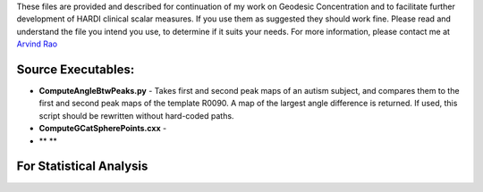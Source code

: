 These files are provided and described for continuation of my work on
Geodesic Concentration and to facilitate further development of HARDI
clinical scalar measures. If you use them as suggested they should work
fine. Please read and understand the file you intend you use, to
determine if it suits your needs. For more information, please contact
me at `Arvind Rao`_

Source Executables:
------------------

- **ComputeAngleBtwPeaks.py** - Takes first and second peak maps of an autism subject,
  and compares them to the first and second peak maps of the template R0090. A map of the largest
  angle difference is returned. If used, this script should be rewritten without hard-coded
  paths.

- **ComputeGCatSpherePoints.cxx** -              

- ** **


For Statistical Analysis 
------------------------

.. _Arvind Rao: mailto:arvind.sbia@gmail.com
.. _SPLINE FIT: http://www.mathworks.com/matlabcentral/fileexchange/13812-splinefit
.. _SurfStat: http://www.math.mcgill.ca/keith/surfstat/
.. _MMBIA paper: http://ieeexplore.ieee.org/xpl/articleDetails.jsp?arnumber=6164756
.. _Aganj et al.: http://www.ncbi.nlm.nih.gov/pubmed/20535807
